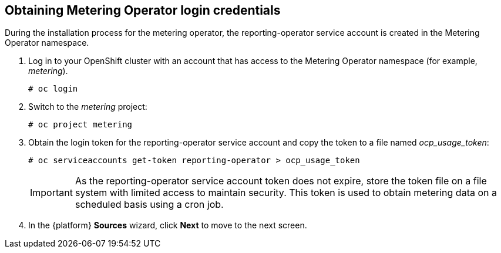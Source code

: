 // Module included in the following assemblies:
// assembly_adding_ocp_sources.adoc
[id="obtaining_metering_operator_login_ocp"]
[[obtaining_metering_operator_login_ocp]]
== Obtaining Metering Operator login credentials

// The URL for this procedure needs to go in the UI code in the Sources dialog.

During the installation process for the metering operator, the reporting-operator service account is created in the Metering Operator namespace.

. Log in to your OpenShift cluster with an account that has access to the Metering Operator namespace (for example, _metering_).
+
----
# oc login
----
+
. Switch to the _metering_ project:
+
----
# oc project metering
----
+
. Obtain the login token for the reporting-operator service account and copy the token to a file named _ocp_usage_token_:
+
----
# oc serviceaccounts get-token reporting-operator > ocp_usage_token
----
+
[IMPORTANT]
====
As the reporting-operator service account token does not expire, store the token file on a file system with limited access to maintain security. This token is used to obtain metering data on a scheduled basis using a cron job.
====
+
. In the {platform} *Sources* wizard, click *Next* to move to the next screen.
